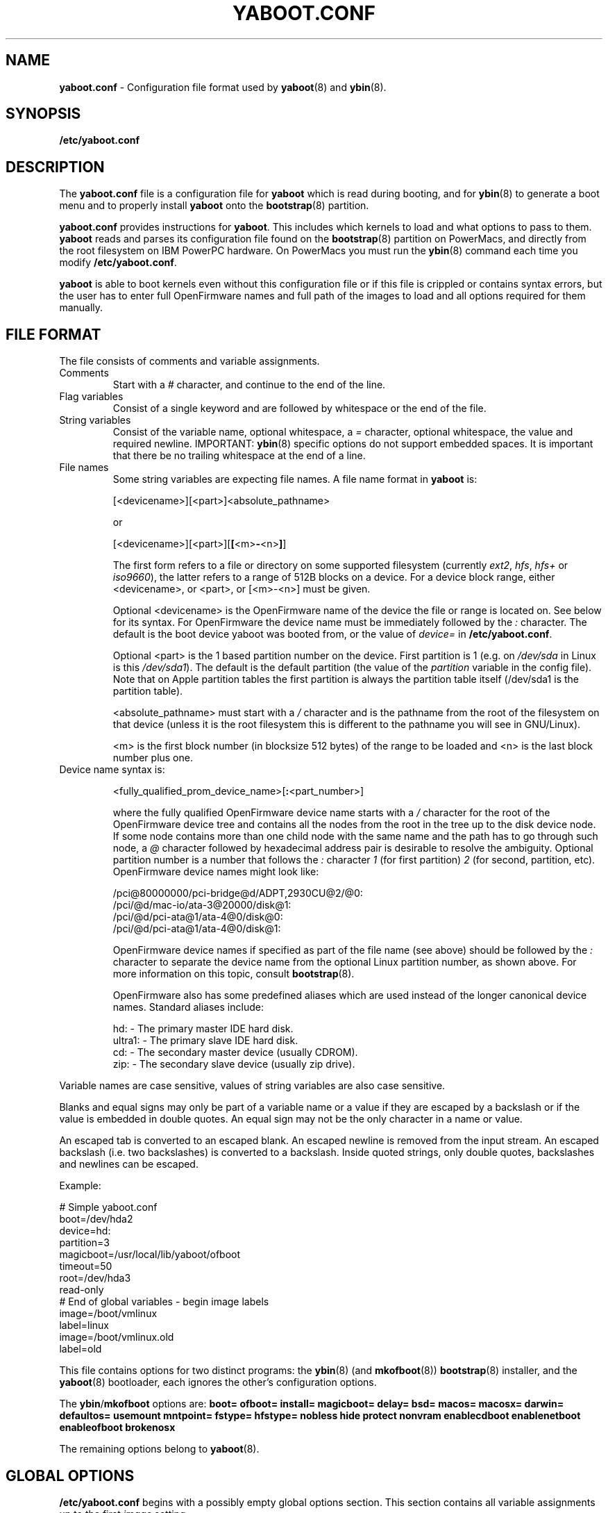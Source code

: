 .\" Copyright (c) 2001 Ethan Benson <erbenson@alaska.net>
.\" Portions of this manual page from silo.conf documentation
.\" Copyright (c) 1999 Jakub Jelinek <jakub@redhat.com>
.\" Portions of this manual page from lilo.conf documentation
.\" Copyright (c) 1992-1998 Werner Almesberger
.\" This program is distributed according to the Gnu General Public License.
.\" See the file COPYING in the ybin source distribution.
.\"
.TH YABOOT.CONF 5 "28 October 2001" "GNU/Linux PowerPC" "File Formats"
.SH NAME
.B yaboot.conf
\- Configuration file format used by
.BR yaboot (8)
and
.BR ybin (8).
.SH SYNOPSIS
.BI "/etc/yaboot.conf"
.SH DESCRIPTION
The \fByaboot.conf\fP file is a configuration file for \fByaboot\fP
which is read during booting, and for \fBybin\fR(8) to generate a boot
menu and to properly install \fByaboot\fP onto the \fBbootstrap\fP(8)
partition.

\fByaboot.conf\fP provides instructions for \fByaboot\fP. This
includes which kernels to load and what options to pass to them.
\fByaboot\fP reads and parses its configuration file found on the
\fBbootstrap\fR(8) partition on PowerMacs, and directly from the root
filesystem on IBM PowerPC hardware.  On PowerMacs you must run the
\fBybin\fR(8) command each time you modify \fB/etc/yaboot.conf\fR.

\fByaboot\fP is able to boot kernels even without this configuration file or
if this file is crippled or contains syntax errors, but the user has to
enter full OpenFirmware names and full path of the images to load and all options
required for them manually.
.SH "FILE FORMAT"
The file consists of comments and variable assignments.
.TP
Comments
Start with a \fI#\fP character, and continue to
the end of the line.
.TP
Flag variables
Consist of a single keyword and are followed by whitespace
or the end of the file.
.TP
String variables
Consist of the variable name, optional whitespace, a
\fI=\fP character, optional whitespace, the value and required
newline.  IMPORTANT: \fBybin\fR(8) specific options do not support
embedded spaces.  It is important that there be no trailing whitespace
at the end of a line.
.TP
File names
Some string variables are expecting file names. A file name format in \fByaboot\fP
is:

  [<devicename>][<part>]<absolute_pathname>

  or

  [<devicename>][<part>][\fB[\fP<m>\fB-\fP<n>\fB]\fP]

The first form refers to a file or directory on some supported filesystem
(currently \fIext2\fP, \fIhfs\fP, \fIhfs+\fP or \fIiso9660\fP), the latter
refers to a range of 512B blocks on a device. For a device block range,
either <devicename>, or <part>, or [<m>-<n>] must be given.

Optional <devicename> is the OpenFirmware name of the device the file or range
is located on. See below for its syntax. For OpenFirmware the device
name must be immediately followed by the \fI:\fP character. The default is
the boot device yaboot was booted from, or the value of \fIdevice=\fR
in \fB/etc/yaboot.conf\fR.

Optional <part> is the 1 based partition number on the device. First
partition is 1 (e.g. on \fI/dev/sda\fP in Linux is this \fI/dev/sda1\fP).
The default is the default partition (the value of the \fIpartition\fP
variable in the config file).  Note that on Apple partition tables the
first partition is always the partition table itself (/dev/sda1 is the
partition table).

<absolute_pathname> must start with a \fI/\fP character and is the
pathname from the root of the filesystem on that device (unless it is the
root filesystem this is different to the pathname you will see in GNU/Linux).

<m> is the first block number (in blocksize 512 bytes) of the range to
be loaded and <n> is the last block number plus one.
.TP
Device name syntax is:

  <fully_qualified_prom_device_name>[\fB:\fP<part_number>]

where the fully qualified OpenFirmware device name starts with a
\fI/\fP character for the root of the OpenFirmware device tree and
contains all the nodes from the root in the tree up to the disk device
node. If some node contains more than one child node with the same
name and the path has to go through such node, a \fI@\fP character
followed by hexadecimal address pair is desirable to resolve the
ambiguity. Optional partition number is a number that follows the
\fI:\fP character \fI1\fP (for first partition) \fI2\fP (for second,
partition, etc). OpenFirmware device names might look like:

  /pci@80000000/pci-bridge@d/ADPT,2930CU@2/@0:
  /pci/@d/mac-io/ata-3@20000/disk@1:
  /pci/@d/pci-ata@1/ata-4@0/disk@0:
  /pci/@d/pci-ata@1/ata-4@0/disk@1:

OpenFirmware device names if specified as part of the file name (see above)
should be followed by the \fI:\fP character to separate the device name from
the optional Linux partition number, as shown above.  For more information on
this topic, consult
.BR bootstrap (8).

OpenFirmware also has some predefined aliases which are used instead
of the longer canonical device names.  Standard aliases include:

   hd: - The primary master IDE hard disk.
   ultra1: - The primary slave IDE hard disk.
   cd: - The secondary master device (usually CDROM).
   zip: - The secondary slave device (usually zip drive).
.PP
Variable names are case sensitive, values of string variables are also
case sensitive.

Blanks and equal signs may only be part of a variable name or a value if
they are escaped by a backslash or if the value is embedded in double
quotes. An equal sign may not be the only character in a name or value.

An escaped tab is converted to an escaped blank. An escaped newline is
removed from the input stream. An escaped backslash (i.e. two
backslashes) is converted to a backslash. Inside quoted strings, only
double quotes, backslashes and newlines can be escaped.

Example:

  # Simple yaboot.conf
  boot=/dev/hda2
  device=hd:
  partition=3
  magicboot=/usr/local/lib/yaboot/ofboot
  timeout=50
  root=/dev/hda3
  read-only
  # End of global variables - begin image labels
  image=/boot/vmlinux
    label=linux
  image=/boot/vmlinux.old
    label=old

This file contains options for two distinct programs: the
\fBybin\fR(8) (and \fBmkofboot\fR(8)) \fBbootstrap\fR(8) installer, and the
\fByaboot\fR(8) bootloader, each ignores the other's configuration
options.

The \fBybin\fR/\fBmkofboot\fR options are:
.B boot=
.B ofboot=
.B install=
.B magicboot=
.B delay=
.B bsd=
.B macos=
.B macosx=
.B darwin=
.B defaultos=
.B usemount
.B mntpoint=
.B fstype=
.B hfstype=
.B nobless
.B hide
.B protect
.B nonvram
.B enablecdboot
.B enablenetboot
.B enableofboot
.B brokenosx

The remaining options belong to \fByaboot\fR(8).
.SH "GLOBAL OPTIONS"
\fB/etc/yaboot.conf\fP begins with a possibly empty global options section.
This section contains all variable assignments up to the first \fIimage\fP
setting.

The following global options are recognized:
.TP
.BI "boot=" boot-device
Specifies the \fBbootstrap\fR(8) partition \fBybin\fR(8) will install
the boot loader on.  This partition needs to have an HFS or MSDOS
filesystem created on it (except on IBM hardware).  \fBybin\fR(8) will
not create a filesystem.  If a filesystem is not present run
\fBmkofboot\fR(8) instead of \fBybin\fR(8) for the first time. The
\fBbootstrap\fR(8) partition must have a partition type of
Apple_Bootstrap to prevent MacOS[X] from mounting it.  If MacOS is able
to mount the \fBbootstrap\fR(8) partition it will make it unbootable
by removing the attributes \fBybin\fR(8) set to make the partition
bootable by OpenFirmware.  The \fBbootstrap\fR partition must not be
mounted anywhere on your filesystem, \fBybin\fR(8) and
\fBmkofboot\fR(8) will refuse to operate on it if it is mounted.  On
IBM hardware the \fBbootstrap\fR(8) should be a type 0x41 PReP Boot
partition.
.TP
.BI "ofboot=" of-path
This option defines the OpenFirmware device path to the
\fBbootstrap\fR(8) partition.  This is needed so the first stage
\fIofboot.b\fR loader can be configured properly.  It should include
the OpenFirmware path including the partition number (but not a
filename). Example: if your bootstrap partition is /dev/hda2 the OF
path will likely be hd:2.  As of \fBybin\fR(8) 0.18 you no longer are
required to (and should not) specify this option.  If left undefined
\fBybin\fR(8) will attempt to figure out the OpenFirmware path
automatically using the \fBofpath\fR(8) utility.  You should only need
to define this option if \fBofpath\fR(8) fails.
.TP
.BI "install=" boot-loader
Specifies the path to the \fByaboot\fR(8) OpenFirmware executable
file.  This file is copied by \fBybin\fR(8) to the \fBbootstrap\fR(8)
partition.  The default if this is not specified is
\fI/usr/local/lib/yaboot/yaboot\fR or \fI/usr/lib/yaboot/yaboot\fR.
.TP
.BI "magicboot=" magicboot-script
Specifies the path to an OpenFirmware CHRP script that \fBybin\fR(8)
will copy to the \fBbootstrap\fR(8) partition.  Such a script contains
Forth commands that can allow you to do interesting things such as
creating a boot menu to choose between MacOS or GNU/Linux.  Currently
you must use a magicboot script do to a bug in OpenFirmware.
Eventually a CHRP header could be added to the \fByaboot\fR(8)
executable so this can be optional.  When this option is defined the
magicboot script will be executed by OF automatically at boot (instead
of the \fBinstall\fR file.)  See man \fBbootstrap\fR(8) for more
information on this.  As of ybin 0.22 you should set this to
/usr/local/lib/yaboot/ofboot which is a autoconfiguring first stage
loader for yaboot.  It is capable of presenting a dual boot menu for
GNU/Linux, MacOS and MacOSX.  If dual booting is not required or
configured it will simply load yaboot directly.  You must specify this
for most PowerMacs or they will fail to boot.  You cannot use
magicboot scripts with IBM hardware.
.TP
.BI "default=" name
Uses the specified image as the default boot image. If `default' is omitted,
the image appearing first in the configuration file is used.
.TP
.BI "defaultos=" linux|bsd|macos|macosx|darwin
Defines the default OS for the first stage multiboot menu to load, by
default this is linux, which really means \fByaboot\fR.
Valid values are: linux, bsd, macos, macosx, and
darwin.  This is only relevant if you have \fIbsd=\fR, \fImacos=\fR,
\fImacosx=\fR, or \fIdarwin=\fR options defined.
.TP
.BI "message=" message_filename
Specifies a file containing a message that is displayed before the
boot prompt.  You may specify either a plain pathname, in which case
the default device and partition will be derived from the
\fIdevice=\fR and \fIpartition=\fR lines in the global section of
\fByaboot.conf\fR, or you can specify a full OpenFirmware device path,
the file may be on any \fByaboot\fR(8) supported filesystem.  The message
file must be plain ASCII text with UNIX newlines.  Note: only the
first 2000 bytes of this file will be read.
.TP
.BI "password=" password
Protect booting by a password. The password is given in either
cleartext or an md5 hash (of the same format as used in GNU/Linux
passwd files)in the configuration file.  Because of that, the
configuration file should be only readable by the superuser and the
password should differ if possible from other passwords on the system.
See
.BR chmod (1)
to set permissions on
.BR yaboot.conf (5).
Passwords currently do not affect the multiboot menu entries
(\fImacos=\fR, \fImacosx=\fR, etc).
.TP
.BI "timeout=" tsecs
Sets a timeout (in tenths of a second) for keyboard input. If no key is
pressed for the specified time, the first image is automatically booted.
.TP
.BI "delay=" secs
Sets a timeout (in seconds) for an OS choice in the first stage
\fIofboot\fR loader.  If no key is pressed for the specified time, the
default OS defined by \fIdefaultos=\fR (or GNU/Linux) is automatically
booted.  If this is left unset, the value of \fItimeout=\fR (converted
to seconds) will be used.
.TP
.BI "init-code=" string
Specifies that \fByaboot\fR(8) should call OpenFirmware to
execute the string given (a series of forth commands) before printing
the boot prompt.
.TP
.BI "fgcolor=" string
Specifies the foreground (text) color used by \fByaboot\fR(8) and the
multiboot menu.  Available colors are: black, blue, light-blue, green,
light-green, cyan, light-cyan, red, light-red, purple, light-purple,
brown, light-gray, dark-gray, yellow, and white.  The default is white.
.TP
.BI "bgcolor=" string
Specifies the background color used by \fByaboot\fR(8) and the
mulitboot menu.  Available colors are: black, blue, light-blue, green,
light-green, cyan, light-cyan, red, light-red, purple, light-purple,
brown, light-gray, dark-gray, yellow, and white.  The default is
black.
.TP
.BI "bsd=" of-path
The OpenFirmware or Unix device path to a NetBSD or OpenBSD root
partition, this partition must have the BSD kernel located at \fI/bsd\fR.
You must also have the BSD bootloader
\fIofwboot\fR installed at \fI/usr/local/lib/yaboot/ofwboot\fR,
\fBybin\fR(8) will install this onto the \fBbootstrap\fR(8) partition.
When you define this option you will be presented with a simple menu at
bootup allowing you to hit L to boot GNU/Linux or B to boot BSD (along
with other choices if configured).  This will only work if you are
using the new \fI/usr/local/lib/yaboot/ofboot\fR script.  When this is
set to a unix device node (ie \fI/dev/hda11\fR) then ybin will use the
\fBofpath\fR(8) utility to determine the OpenFirmware device path.
.TP
.BI "macos=" of-path
The OpenFirmware or Unix device path to a MacOS 8.* or 9.* boot
partition.  When you define this option you will be presented with a
simple menu at bootup allowing you to hit L to boot GNU/Linux or M to
boot MacOS (along with other choices if configured).  This will only
work if you are using the new \fI/usr/local/lib/yaboot/ofboot\fR
script.  When this is set to a unix device node (ie \fI/dev/hda11\fR)
then ybin will use the \fBofpath\fR(8) utility to determine the
OpenFirmware device path.
.TP
.BI "macosx=" of-path
The OpenFirmware or unix device path to a MacOS X boot partition.
When you define this option you will be presented with a simple menu
at bootup allowing you to hit L to boot GNU/Linux or X to boot MacOSX
(along with other choices if configured).  This will only work if you
are using the new \fI/usr/local/lib/yaboot/ofboot\fR script.  When
this is set to a unix device node (ie \fI/dev/hda11\fR) then ybin will
use the \fBofpath\fR(8) utility to determine the OpenFirmware device
path.
.TP
.B "brokenosx"
This option causes the menu entry for MacOSX to execute
\\System\\Library\\CoreServices\\BootX from the macosx=device instead
of the usual \\\\:tbxi.  This is necessary if OSX is installed onto an
HFS+ filesystem instead of UFS. When OSX is installed on an HFS+
filesystem MacOS will mount and debless the OSX partition.  Add this
option if the OSX menu entry breaks after booting MacOS.  You should
not use this option if OSX is installed on a UFS filesystem, for UFS
installs you specify the OSX bootstrap partition which is protected
against MacOS.  This option requires \fImacosx=\fR to be set.
.TP
.BI "darwin=" of-path
The OpenFirmware or unix device path to a Darwin boot partition.
When you define this option you will be presented with a simple menu
at bootup allowing you to hit L to boot GNU/Linux or D to boot Darwin
(along with other choices if configured).  This will only work if you
are using the new \fI/usr/local/lib/yaboot/ofboot\fR script.  When
this is set to a unix device node (ie \fI/dev/hda11\fR) then ybin will
use the \fBofpath\fR(8) utility to determine the OpenFirmware device
path.
.TP
.B "enablecdboot"
This option adds an entry to the multiboot menu to boot from the CDROM drive.
.TP
.B "enablenetboot"
This option adds an entry to the multiboot menu to boot from the network.
.TP
.B "enableofboot"
This option adds an entry to the multiboot menu to boot into an
OpenFirmware prompt.
.TP
.B "usemount"
This option causes \fBybin\fR to use the regular \fBmount\fR(8)
utilities to access the filesystem on the \fBbootstrap\fR(8) partition
instead of the userspace \fBhfsutils\fR(1).  This is not recommended
for HFS filesystems since it is not possible to set all the attributes
required for automatic OpenFirmware booting.  If you use this option
you will have to modify OpenFirmware's boot-device variable to make
your machine bootable (see man \fBbootstrap\fR(8)).  Without this option
you can normally reset OpenFirmware to its default configuration and
your system will boot automatically into GNU/Linux. (See
\fBbootstrap\fR(8) for details) This option is required for MSDOS
filesystems.
.TP
.BI "mntpoint=" /path/to/directory
Requires \fIusemount\fR this works exactly like usemount does except it
does not mount the \fBbootstrap\fR(8) partition but rather installs the
bootloader into the directory defined as the mountpoint.  The pathname
MUST be clean, ie no embedded spaces or metacharacters.  The directory
may not be more then one subdirectory deep from the root of the
partition (not necessarily the unix /).  You must not have a trailing
/ either.  This option is NOT recommended since it has the same
limitations as usemount, your system will not be bootable by
OpenFirmware, it will only be manually bootable or bootable if you
change the boot-device variable to the direct pathname to the
bootloader (which \fBybin\fR(8) will attempt to do).  WARNING: This
option is not secure if untrusted users can write to the value of
\fImntpoint=\fR, and the filesystem supports links.
.TP
.BI "fstype=" hfs|msdos|raw
Specifies what kind of filesystem is created on the \fBbootstrap\fR(8)
partition by \fBmkofboot\fR(8).  It must be either \fIhfs\fR or
\fImsdos\fR or \fIraw\fR.  For Apple PowerMacs HFS is the only
workable option unless you have partitioned your disk with Intel
partition tables. \fBYbin\fR(8) also uses this option to determine how
to access the partition properly.  The \fIraw\fR type causes
\fBybin\fR(8) or \fBmkofboot\fR(8) to copy the bootloader (value of
\fIinstall=\fR) to the \fBbootstrap\fR(8) partition without any
filesystem. CAUTION: this will destroy any data or filesystem on the
\fBbootstrap\fR(8) partition (value of \fIboot=\fR) if you specify
something like \fIboot=/dev/sda\fR you will destroy the partition
table and lose ALL data on the disk. The default if omitted, is hfs.
.TP
.BI "hfstype=" type-code
Specifies the four character HFS type code that is given to the boot
loader (or magicboot script).  The default is \fItbxi\fR and should
not be changed unless you really know what you are doing, OpenFirmware
(on PowerMacs) looks for a file of this type to execute as a boot
loader so if you change this your system will not boot automatically.
This is only meant for users who must use a MacOS boot partition as
the bootstrap partition, otherwise the conflict of two \fItbxi\fR
files could potentially cause MacOS to fail to boot.  This code is
only given to the file intended for OpenFirmware to boot.  This option
is ignored on non-HFS filesystems.
.TP
.B "nobless"
This prevents \fBybin\fR(8) from \*(lqblessing\*(rq the root directory of
the \fBbootstrap\fR(8) partition.  Blessing the root directory is required
for OpenFirmware to boot correctly.  This should only be used when a
MacOS boot partition is being used as the \fBbootstrap\fR(8) in which case
blessing the root directory would make MacOS unbootable.  If you use
this option you must manually configure OpenFirmware to boot
\fByaboot\fR(8).  (see \fBbootstrap\fR(8))
.TP
.B "hide"
This causes \fBybin\fR(8) to set the HFS invisible bit on all the boot
loader files.  OpenFirmware ignores this bit, but MacOS will not show
invisible files in the Finder.  This is useful if the \fBbootstrap\fR(8)
partition is MacOS mountable and you want to prevent annoying MacOS
lusers from screwing up your GNU/Linux boot loader ;-). This option is
ignored for non-HFS filesystems.
.TP
.B "protect"
This causes \fBybin\fR(8) to set the HFS/MSDOS read-only bit on all the boot
loader files.  MacOS will not allow a read-only file to be modified or
deleted (but does not prevent anyone from removing this bit) This is
only useful if the \fBbootstrap\fR(8) partition is MacOS mountable and
you want to discourage modification/deletion of the boot loader.
.TP
.B "nonvram"
This option prevents \fBybin\fR(8) from setting the OpenFirmware
boot-device variable with \fBnvsetenv\fR(8).
.PP
In addition to these global options, per-image options \fIappend\fP,
\fIdevice\fP, \fIimage\fP, \fIinitrd-prompt\fP, \fIinitrd-size\fP,
\fIinitrd\fP, \fIpartition\fP, \fIpause-after\fP, \fIpause-message\fP,
\fIramdisk\fP, \fIread-only\fP, \fIread-write\fP, \fIroot\fP and
\fIrestricted\fR can be specified in the global section. They are used
as defaults if they aren't specified in the configuration sections of
the respective kernel images and will be used also for the arbitrary
images specified on the input line and not mentioned in the
configuration file (unless overridden by input line options).
.SH "PER-IMAGE SECTIONS"
A per-image section starts with either a line

  \fBimage=\fP\fIfilename\fP

(for booting from files)
From the \fIimage\fP line on until next \fIimage\fP line are variable
assignments and flags for this image's section. The following options
and flags are recognized:
.TP
.BI "label=" name
The bootloader uses the main file name (without its path) of each image
specification to identify that image. A different name can be used by
setting the variable `label'.
.TP
.BI "alias=" name
A second name for the same entry can be used by specifying an alias.
.TP
.BI "partition=" part_no
Specifies the default partition number (a digit, hda1 is part_no 1) to
be used if some filename does not specify a partition number
explicitly.  The kernel images should be located on the root
filesystem, thus \fIpartition\fR should usually be set to the root
partition number.  For example if the root partition is /dev/hda3 (the
third partition), then \fIpartition\fR should be set to
\fIpartition=3\fR.
.TP
.BI "device=" device_name
Specifies the default device name to be used if some filename does not
specify a device name explicitly. This defaults to the device
\fByaboot\fP has been booted from if you don't specify \fIdevice\fP in either
the global section or per-image section of the config file.
.TP
.BI "append=" string
Appends the options specified to the parameter line
passed to the kernel. This is typically used to
specify parameters of hardware that can't be
entirely auto-detected or for which probing may be
dangerous. Example:

  append = "video=ofonly"
.TP
.BI "literal=" string
Like `append', but removes all other options (e.g. setting of the root
device). Because vital options can be removed unintentionally with
`literal', this option cannot be set in the global options section.
.TP
.BI "ramdisk=" size
This specifies the size of the optional RAM disk. A value of zero indicates
that no RAM disk should be created. If this variable is omitted, the RAM
disk size configured into the boot image is used.
.TP
.BI "read-only"
This specifies that the root file system should be mounted read-only.
Typically, the system startup procedure re-mounts the root file system
read-write later (e.g. after fsck'ing it).
.TP
.BI "read-write"
This specifies that the root file system should be mounted read-write.
.TP
.BI "root=" root-device
This specifies the device that should be mounted as root.
.TP
.BI "initrd=" filename
Specifies the file that will be loaded at boot time as the initial RAM disk.
Example:

  initrd=/images/initrd.img

yaboot will not decompress the initial ramdisk, the Linux kernel will do that.
If the initial ramdisk does not fit on one media (usually floppy), you can
split it into several pieces and separate the filenames in the list by
\fI|\fP characters. In this case, you have to provide a non-zero
\fIinitrd-size\fP and, if the images reside on different medias,
\fIinitrd-prompt\fP as well.
Example (on the first floppy is initrd1.img, on the second initrd2.img
always in the root directory and the sum of both image sizes is 1700000
bytes):

  initrd=/initrd1.img|/initrd2.img
  initrd-size=1700000
  initrd-prompt
.TP
.BI "initrd-size=" size
When more than one initial ramdisk part is specified in the \fIinitrd\fP
setting, this option is required to be the sum of sizes of all the images
mentioned on that line, in bytes. It is required so that yaboot can reserve
space for the image, even though size of some parts has not been determined
yet.
.TP
.BI "initrd-prompt"
If more than one initial ramdisk part is specified, wait for user pressing a
key between loading the different images, so that the user can exchange
media. This flag is needed if some initrd parts reside on the same device,
but different removable media. On the other side, if you e.g. load one part
from a floppy and the second part from a hard disk, such option is not
needed (the question is who'd write something like that into yaboot.conf).
.TP
.BI "pause-after"
If this flag is specified, yaboot will stop after loading the kernel (and
initial ramdisks if specified) and ask the user to press a key before
continuing.
.TP
.BI "pause-message=" string
If \fIpause-after\fP is specified, this variable specifies the string to
print to the user when asking him to press a key. The default is:

  Press ENTER to continue.
.TP
.BI "single-key"
Enables booting the image by hitting a single key when the cursor is at the
first character in the input line, without the need to press <ENTER>
afterwards. \fIsingle-key\fP requires that either the image's label or its
alias (or both) is a single character. If you need to specify parameters for
such an image, or if you want to boot some other image which happens to
start with the same letter, then you need to start the input line with at
least one space which will be removed before processing but will disable
this single-key feature.
.TP
.BI "restricted"
Restricted limits the ability to customize command line arguments.
\fIrestricted\fR has no effect if \fIpassword=\fR is not specified.
A password is only required to boot the image specified in
\fB/etc/yaboot.conf\fP if parameters are specified on the command line
or if the user enters an image that is not specified in the configuration
file at all (arbitrary file load).  For an image not including
the \fIrestricted\fR keyword (unless \fIrestricted\fR is in the global
section), the password will be required.  If \fIrestricted\fR
is in the global section, all boot labels act as above (duh:).
.SH EXAMPLES
Here is an example \fIyaboot.conf\fR file:
.IP
.nf
boot=/dev/hda2
device=hd:
root=/dev/hda3
partition=3
timeout=20
install=/usr/local/lib/yaboot/yaboot
magicboot=/usr/local/lib/yaboot/ofboot
fgcolor=black
bgcolor=green
default=Linux
defaultos=linux
password=secret

image=/boot/vmlinux
	label=Linux
	read-only
	restricted

image=/boot/vmlinux.old
	label=linux.old
	read-only

macos=hd:9
macosx=/dev/hda10
.fi
.SH NOTES
The format defined in this man page will not work with versions of
\fByaboot\fR(8) older then 0.6.  The color options only work with
yaboot 1.0 and later.
.SH BUGS
Some
.B yaboot
options may not be implemented fully.
.SH AUTHORS
This man page was derived from \fBsilo.conf\fR(5) written by Jakub
Jelinek and the SparcLinux team, and modified for
\fByaboot\fR(8)/\fBybin\fR(8) by Ethan Benson.
.P
\fByaboot\fR(8) was written by Benjamin Herrenschmidt <benh@kernel.crashing.org>.
.P
\fBybin\fR(8) was written by Ethan Benson <erbenson@alaska.net>.
.SH SEE ALSO
.BR bootstrap (8),
.BR chmod (1),
.BR hfsutils (1),
.BR mkofboot (8),
.BR mount (8),
.BR nvsetenv (8),
.BR ofpath (8),
.BR yaboot (8),
.BR ybin (8).
